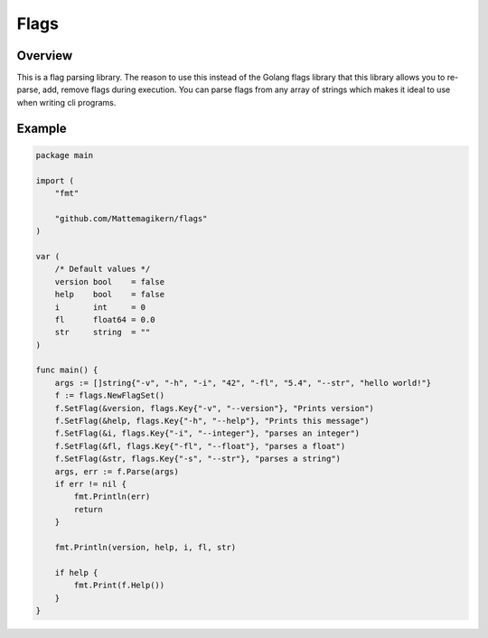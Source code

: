 #######
 Flags
#######

Overview
----------
This is a flag parsing library.
The reason to use this instead of the Golang flags library that this library
allows you to re-parse, add, remove flags during execution. You can parse flags
from any array of strings which makes it ideal to use when writing cli programs.


Example
----------

.. code-block:: golang

   package main

   import (
       "fmt"

       "github.com/Mattemagikern/flags"
   )

   var (
       /* Default values */
       version bool    = false
       help    bool    = false
       i       int     = 0
       fl      float64 = 0.0
       str     string  = ""
   )

   func main() {
       args := []string{"-v", "-h", "-i", "42", "-fl", "5.4", "--str", "hello world!"}
       f := flags.NewFlagSet()
       f.SetFlag(&version, flags.Key{"-v", "--version"}, "Prints version")
       f.SetFlag(&help, flags.Key{"-h", "--help"}, "Prints this message")
       f.SetFlag(&i, flags.Key{"-i", "--integer"}, "parses an integer")
       f.SetFlag(&fl, flags.Key{"-fl", "--float"}, "parses a float")
       f.SetFlag(&str, flags.Key{"-s", "--str"}, "parses a string")
       args, err := f.Parse(args)
       if err != nil {
           fmt.Println(err)
           return
       }

       fmt.Println(version, help, i, fl, str)

       if help {
           fmt.Print(f.Help())
       }
   }
